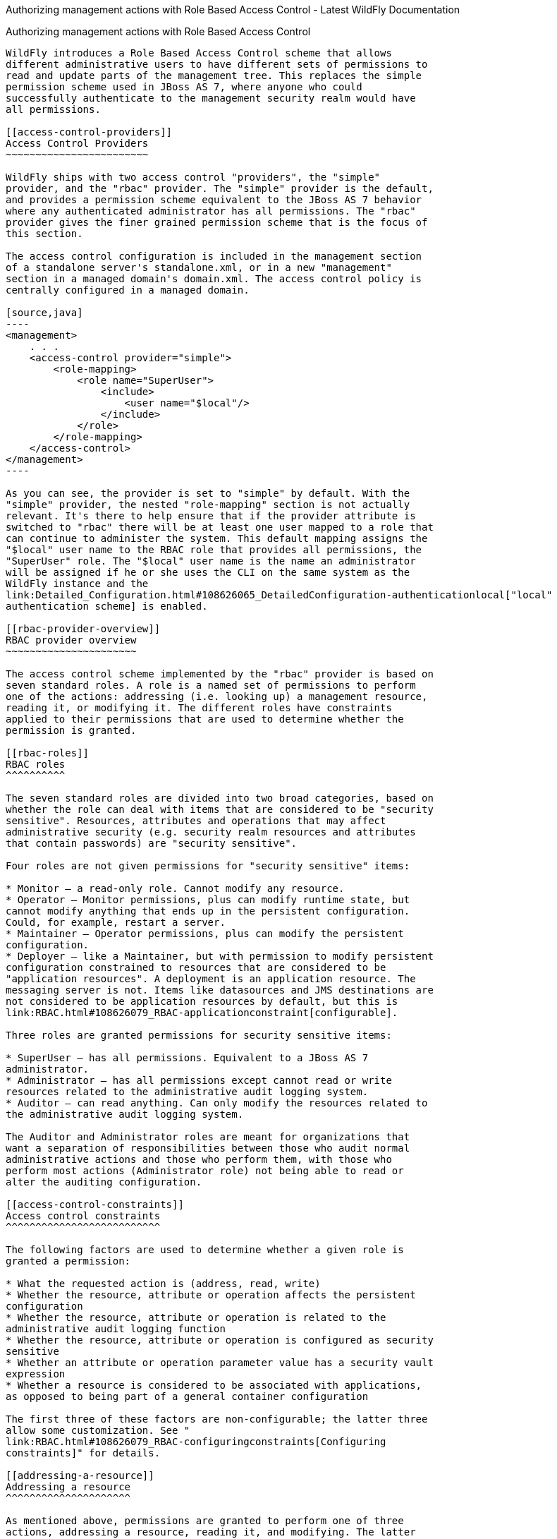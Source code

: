 Authorizing management actions with Role Based Access Control - Latest
WildFly Documentation
============================================================================================

[[authorizing-management-actions-with-role-based-access-control]]
Authorizing management actions with Role Based Access Control
-------------------------------------------------------------

WildFly introduces a Role Based Access Control scheme that allows
different administrative users to have different sets of permissions to
read and update parts of the management tree. This replaces the simple
permission scheme used in JBoss AS 7, where anyone who could
successfully authenticate to the management security realm would have
all permissions.

[[access-control-providers]]
Access Control Providers
~~~~~~~~~~~~~~~~~~~~~~~~

WildFly ships with two access control "providers", the "simple"
provider, and the "rbac" provider. The "simple" provider is the default,
and provides a permission scheme equivalent to the JBoss AS 7 behavior
where any authenticated administrator has all permissions. The "rbac"
provider gives the finer grained permission scheme that is the focus of
this section.

The access control configuration is included in the management section
of a standalone server's standalone.xml, or in a new "management"
section in a managed domain's domain.xml. The access control policy is
centrally configured in a managed domain.

[source,java]
----
<management>
    . . .
    <access-control provider="simple">
        <role-mapping>
            <role name="SuperUser">
                <include>
                    <user name="$local"/>
                </include>
            </role>
        </role-mapping>
    </access-control>
</management>
----

As you can see, the provider is set to "simple" by default. With the
"simple" provider, the nested "role-mapping" section is not actually
relevant. It's there to help ensure that if the provider attribute is
switched to "rbac" there will be at least one user mapped to a role that
can continue to administer the system. This default mapping assigns the
"$local" user name to the RBAC role that provides all permissions, the
"SuperUser" role. The "$local" user name is the name an administrator
will be assigned if he or she uses the CLI on the same system as the
WildFly instance and the
link:Detailed_Configuration.html#108626065_DetailedConfiguration-authenticationlocal["local"
authentication scheme] is enabled.

[[rbac-provider-overview]]
RBAC provider overview
~~~~~~~~~~~~~~~~~~~~~~

The access control scheme implemented by the "rbac" provider is based on
seven standard roles. A role is a named set of permissions to perform
one of the actions: addressing (i.e. looking up) a management resource,
reading it, or modifying it. The different roles have constraints
applied to their permissions that are used to determine whether the
permission is granted.

[[rbac-roles]]
RBAC roles
^^^^^^^^^^

The seven standard roles are divided into two broad categories, based on
whether the role can deal with items that are considered to be "security
sensitive". Resources, attributes and operations that may affect
administrative security (e.g. security realm resources and attributes
that contain passwords) are "security sensitive".

Four roles are not given permissions for "security sensitive" items:

* Monitor – a read-only role. Cannot modify any resource.
* Operator – Monitor permissions, plus can modify runtime state, but
cannot modify anything that ends up in the persistent configuration.
Could, for example, restart a server.
* Maintainer – Operator permissions, plus can modify the persistent
configuration.
* Deployer – like a Maintainer, but with permission to modify persistent
configuration constrained to resources that are considered to be
"application resources". A deployment is an application resource. The
messaging server is not. Items like datasources and JMS destinations are
not considered to be application resources by default, but this is
link:RBAC.html#108626079_RBAC-applicationconstraint[configurable].

Three roles are granted permissions for security sensitive items:

* SuperUser – has all permissions. Equivalent to a JBoss AS 7
administrator.
* Administrator – has all permissions except cannot read or write
resources related to the administrative audit logging system.
* Auditor – can read anything. Can only modify the resources related to
the administrative audit logging system.

The Auditor and Administrator roles are meant for organizations that
want a separation of responsibilities between those who audit normal
administrative actions and those who perform them, with those who
perform most actions (Administrator role) not being able to read or
alter the auditing configuration.

[[access-control-constraints]]
Access control constraints
^^^^^^^^^^^^^^^^^^^^^^^^^^

The following factors are used to determine whether a given role is
granted a permission:

* What the requested action is (address, read, write)
* Whether the resource, attribute or operation affects the persistent
configuration
* Whether the resource, attribute or operation is related to the
administrative audit logging function
* Whether the resource, attribute or operation is configured as security
sensitive
* Whether an attribute or operation parameter value has a security vault
expression
* Whether a resource is considered to be associated with applications,
as opposed to being part of a general container configuration

The first three of these factors are non-configurable; the latter three
allow some customization. See "
link:RBAC.html#108626079_RBAC-configuringconstraints[Configuring
constraints]" for details.

[[addressing-a-resource]]
Addressing a resource
^^^^^^^^^^^^^^^^^^^^^

As mentioned above, permissions are granted to perform one of three
actions, addressing a resource, reading it, and modifying. The latter
two actions are fairly self-explanatory. But what is meant by
"addressing" a resource?

"Addressing" a resource refers to taking an action that allows the user
to determine whether a resource at a given address actually exists. For
example, the "read-children-names" operation lets a user determine valid
addresses. Trying to read a resource and getting a "Permission denied"
error also gives the user a clue that there actually is a resource at
the requested address.

Some resources may include sensitive information as part of their
address. For example, security realm resources include the realm name as
the last element in the address. That realm name is potentially security
sensitive; for example it is part of the data used when creating a hash
of a user password. Because some addresses may contain security
sensitive data, a user needs permission to even "address" a resource. If
a user attempts to address a resource and does not have permission, they
will not receive a "permission denied" type error. Rather, the system
will respond as if the resource does not even exist, e.g. excluding the
resource from the result of the "read-children-names" operation or
responding with a "No such resource" error instead of "Permission
denied" if the user is attempting to read or write the resource.

Another term for "addressing" a resource is "looking up" the resource.

[[switching-to-the-rbac-provider]]
Switching to the "rbac" provider
~~~~~~~~~~~~~~~~~~~~~~~~~~~~~~~~

Use the CLI to switch the access-control provider.

Before changing the provider to "rbac", be sure your configuration has a
user who will be mapped to one of the RBAC roles, preferably with at
least one in the Administrator or SuperUser role. Otherwise your
installation will not be manageable except by shutting it down and
editing the xml configuration. If you have started with one of the
standard xml configurations shipped with WildFly, the "$local" user will
be mapped to the "SuperUser" role and the
link:Detailed_Configuration.html#108626065_DetailedConfiguration-authenticationlocal["local"
authentication scheme] will be enabled. This will allow a user running
the CLI on the same system as the WildFly process to have full
administrative permissions. Remote CLI users and web-based admin console
users will have no permissions.

We recommend link:RBAC.html#108626079_RBAC-rolemapping[mapping at least
one user] besides "$local" before switching the provider to "rbac". You
can do all of the configuration associated with the "rbac" provider even
when the provider is set to "simple"

The management resources related to access control are located in the
`core-service=management/access=authorization` portion of the management
resource tree. Update the `provider` attribute to change between the
"simple" and "rbac" providers. Any update requires a reload or restart
to take effect.

[source,java]
----
[standalone@localhost:9990 /] cd core-service=management/access=authorization
[standalone@localhost:9990 access=authorization] :write-attribute(name=provider,value=rbac)
{
    "outcome" => "success",
    "response-headers" => {
        "operation-requires-reload" => true,
        "process-state" => "reload-required"
    }
}
[standalone@localhost:9990 access=authorization] reload
----

In a managed domain, the access control configuration is part of the
domain wide configuration, so the resource address is the same as above,
but the CLI is connected to the master Domain Controller:

[source,java]
----
[domain@localhost:9990 /] cd core-service=management/access=authorization
[domain@localhost:9990 access=authorization] :write-attribute(name=provider,value=rbac)
{
    "outcome" => "success",
    "response-headers" => {
        "operation-requires-reload" => true,
        "process-state" => "reload-required"
    },
    "result" => undefined,
    "server-groups" => {"main-server-group" => {"host" => {"master" => {
        "server-one" => {"response" => {
            "outcome" => "success",
            "response-headers" => {
                "operation-requires-reload" => true,
                "process-state" => "reload-required"
            }
        }},
        "server-two" => {"response" => {
            "outcome" => "success",
            "response-headers" => {
                "operation-requires-reload" => true,
                "process-state" => "reload-required"
            }
        }}
    }}}}
}
[domain@localhost:9990 access=authorization] reload --host=master
----

As with a standalone server, a reload or restart is required for the
change to take effect. In this case, all hosts and servers in the domain
will need to be reloaded or restarted, starting with the master Domain
Controller, so be sure to plan well before making this change.

[[mapping-users-and-groups-to-roles]]
Mapping users and groups to roles
~~~~~~~~~~~~~~~~~~~~~~~~~~~~~~~~~

Once the "rbac" access control provider is enabled, only users who are
mapped to one of the available roles will have any administrative
permissions at all. So, to make RBAC useful, a mapping between
individual users or groups of users and the available roles must be
performed.

[[mapping-individual-users]]
Mapping individual users
^^^^^^^^^^^^^^^^^^^^^^^^

The easiest way to map individual users to roles is to use the web-based
admin console.

Navigate to the "Administration" tab and the "Users" subtab. From there
individual user mappings can be added, removed, or edited.

image:images/author/download/attachments/108626079/usermapping.png[images/author/download/attachments/108626079/usermapping.png]

The CLI can also be used to map individuals users to roles.

First, if one does not exist, create the parent resource for all
mappings for a role. Here we create the resource for the `Administrator`
role.

[source,java]
----
[domain@localhost:9990 /] /core-service=management/access=authorization/role-mapping=Administrator:add
{
    "outcome" => "success",
    "result" => undefined,
    "server-groups" => {"main-server-group" => {"host" => {"master" => {
        "server-one" => {"response" => {"outcome" => "success"}},
        "server-two" => {"response" => {"outcome" => "success"}}
    }}}}
}
----

Once this is done, map a user to the role:

[source,java]
----
[domain@localhost:9990 /] /core-service=management/access=authorization/role-mapping=Administrator/include=user-jsmith:add(name=jsmith,type=USER)
{
    "outcome" => "success",
    "result" => undefined,
    "server-groups" => {"main-server-group" => {"host" => {"master" => {
        "server-one" => {"response" => {"outcome" => "success"}},
        "server-two" => {"response" => {"outcome" => "success"}}
    }}}}
}
----

Now if user `jsmith` authenticates to any security realm associated with
the management interface they are using, he will be mapped to the
`Administrator` role.

To restrict the mapping to a particular security realm, change the
`realm` attribute to the realm name. This might be useful if different
realms are associated with different management interfaces, and the goal
is to limit a user to a particular interface.

[source,java]
----
[domain@localhost:9990 /] /core-service=management/access=authorization/role-mapping=Administrator/include=user-mjones:add(name=mjones,type=USER,realm=ManagementRealm)
{
    "outcome" => "success",
    "result" => undefined,
    "server-groups" => {"main-server-group" => {"host" => {"master" => {
        "server-one" => {"response" => {"outcome" => "success"}},
        "server-two" => {"response" => {"outcome" => "success"}}
    }}}}
}
----

[[user-groups]]
User groups
^^^^^^^^^^^

A "group" is an arbitrary collection of users that may exist in the end
user environment. They can be named whatever the end user organization
wants and can contain whatever users the end user organization wants.
Some of the authentication store types supported by WildFly security
realms include the ability to access information about what groups a
user is a member of and associate this information with the `Subject`
produced when the user is authenticated. This is currently supported for
the following authentication store types:

* properties file (via the `<realm_name>-groups.properties` file)
* LDAP (via directory-server-specific configuration)

Groups are convenient when it comes to associating a user with a role,
since entire groups can be associated with a role in a single mapping.

[[mapping-groups-to-roles]]
Mapping groups to roles
^^^^^^^^^^^^^^^^^^^^^^^

The easiest way to map groups to roles is to use the web-based admin
console.

Navigate to the "Administration" tab and the "Groups" subtab. From there
group mappings can be added, removed, or edited.

image:images/author/download/attachments/108626079/groupmapping.png[images/author/download/attachments/108626079/groupmapping.png]

The CLI can also be used to map groups to roles. The only difference to
individual user mapping is the value of the `type` attribute should be
`GROUP` instead of `USER`.

[source,java]
----
[domain@localhost:9990 /] /core-service=management/access=authorization/role-mapping=Administrator/include=group-SeniorAdmins:add(name=SeniorAdmins,type=GROUP)
{
    "outcome" => "success",
    "result" => undefined,
    "server-groups" => {"main-server-group" => {"host" => {"master" => {
        "server-one" => {"response" => {"outcome" => "success"}},
        "server-two" => {"response" => {"outcome" => "success"}}
    }}}}
}
----

As with individual user mappings, the mapping can be restricted to users
authenticating via a particular security realm:

[source,java]
----
[domain@localhost:9990 /] /core-service=management/access=authorization/role-mapping=Administrator/include=group-PowerAdmins:add(name=PowerAdmins,type=GROUP,realm=ManagementRealm)
{
    "outcome" => "success",
    "result" => undefined,
    "server-groups" => {"main-server-group" => {"host" => {"master" => {
        "server-one" => {"response" => {"outcome" => "success"}},
        "server-two" => {"response" => {"outcome" => "success"}}
    }}}}
}
----

[[including-all-authenticated-users-in-a-role]]
Including all authenticated users in a role
^^^^^^^^^^^^^^^^^^^^^^^^^^^^^^^^^^^^^^^^^^^

It's possible to specify that all authenticated users should be mapped
to a particular role. This could be used, for example, to ensure that
anyone who can authenticate can at least have `Monitor` privileges.

A user who can authenticate to the management security realm but who
does not map to a role will not be able to perform any administrative
functions, not even reads.

In the web based admin console, navigate to the "Administration" tab,
"Roles" subtab, highlight the relevant role, click the "Edit" button and
click on the "Include All" checkbox:

image:images/author/download/attachments/108626079/includeall.png[images/author/download/attachments/108626079/includeall.png]

The same change can be made using the CLI:

[source,java]
----
[domain@localhost:9990 /] /core-service=management/access=authorization/role-mapping=Monitor:write-attribute(name=include-all,value=true)
{
    "outcome" => "success",
    "result" => undefined,
    "server-groups" => {"main-server-group" => {"host" => {"master" => {
        "server-one" => {"response" => {"outcome" => "success"}},
        "server-two" => {"response" => {"outcome" => "success"}}
    }}}}
}
----

[[excluding-users-and-groups]]
Excluding users and groups
^^^^^^^^^^^^^^^^^^^^^^^^^^

It is also possible to explicitly exclude certain users and groups from
a role. Exclusions take precedence over inclusions, including cases
where the `include-all` attribute is set to true for a role.

In the admin console, excludes are done in the same screens as includes.
In the add dialog, simply change the "Type" pulldown to "Exclude".

image:images/author/download/attachments/108626079/excludemapping.png[images/author/download/attachments/108626079/excludemapping.png]

In the CLI, excludes are identical to includes, except the resource
address has `exclude` instead of `include` as the key for the last
address element:

[source,java]
----
[domain@localhost:9990 /] /core-service=management/access=authorization/role-mapping=Monitor/exclude=group-Temps:add(name=Temps,type=GROUP)
{
    "outcome" => "success",
    "result" => undefined,
    "server-groups" => {"main-server-group" => {"host" => {"master" => {
        "server-one" => {"response" => {"outcome" => "success"}},
        "server-two" => {"response" => {"outcome" => "success"}}
    }}}}
}
----

[[users-who-map-to-multiple-roles]]
Users who map to multiple roles
^^^^^^^^^^^^^^^^^^^^^^^^^^^^^^^

It is possible that a given user will be mapped to more than one role.
When this occurs, by default the user will be granted the union of the
permissions of the two roles. This behavior can be changed *on a global
basis* to instead respond to the user request with an error if this
situation is detected:

[source,java]
----
[standalone@localhost:9990 /] cd core-service=management/access=authorization
[standalone@localhost:9990 access=authorization] :write-attribute(name=permission-combination-policy,value=rejecting)
{"outcome" => "success"}
----

Note that no reload is required; the change takes immediate effect.

To restore the default behavior, set the value to "permissive":

[source,java]
----
[standalone@localhost:9990 /] cd core-service=management/access=authorization
[standalone@localhost:9990 access=authorization] :write-attribute(name=permission-combination-policy,value=permissive)
{"outcome" => "success"}
----

[[adding-custom-roles-in-a-managed-domain]]
Adding custom roles in a managed domain
~~~~~~~~~~~~~~~~~~~~~~~~~~~~~~~~~~~~~~~

A managed domain may involve a variety of servers running different
configurations and hosting different applications. In such an
environment, it is likely that there will be different teams of
administrators responsible for different parts of the domain. To allow
organizations to grant permissions to only parts of a domain, WildFly's
RBAC scheme allows for the creation of custom "scoped roles". Scoped
roles are based on the seven standard roles, but with permissions
limited to a portion of the domain – either to a set of server groups or
to a set of hosts.

[[server-group-scoped-roles]]
Server group scoped roles
^^^^^^^^^^^^^^^^^^^^^^^^^

The privileges for a server-group scoped role are constrained to
resources associated with one or more server groups. Server groups are
often associated with a particular application or set of applications;
organizations that have separate teams responsible for different
applications may find server-group scoped roles useful.

A server-group scoped role is equivalent to the default role upon which
it is based, but with privileges constrained to target resources in the
resource trees rooted in the server group resources. The server-group
scoped role can be configured to include privileges for the following
resources trees logically related to the server group:

* Profile
* Socket Binding Group
* Deployment
* Deployment override
* Server group
* Server config
* Server

Resources in the profile, socket binding group, server config and server
portions of the tree that are not logically related to a server group
associated with the server-group scoped role will not be addressable by
a user in that role. So, in a domain with server groups “a” and “b”, a
user in a server-group scoped role that grants access to “a” will not be
able to address /server-group=b. The system will treat that resource as
non-existent for that user.

In addition to these privileges, users in a server-group scoped role
will have non-sensitive read privileges (equivalent to the Monitor role)
for resources other than those listed above.

The easiest way to create a server-group scoped role is to
link:RBAC.html#108626079_RBAC-adminconsolescopedroles[use the admin
console]. But you can also use the CLI to create a server-group scoped
role.

[source,java]
----
[domain@localhost:9990 /] /core-service=management/access=authorization/server-group-scoped-role=MainGroupAdmins:add(base-role=Administrator,server-groups=[main-server-group])
{
    "outcome" => "success",
    "result" => undefined,
    "server-groups" => {"main-server-group" => {"host" => {"master" => {
        "server-one" => {"response" => {"outcome" => "success"}},
        "server-two" => {"response" => {"outcome" => "success"}}
    }}}}
}
----

Once the role is created, users or groups can be mapped to it the same
as with the seven standard roles.

[[host-scoped-roles]]
Host scoped roles
^^^^^^^^^^^^^^^^^

The privileges for a host-scoped role are constrained to resources
associated with one or more hosts. A user with a host-scoped role cannot
modify the domain wide configuration. Organizations may use host-scoped
roles to give administrators relatively broad administrative rights for
a host without granting such rights across the managed domain.

A host-scoped role is equivalent to the default role upon which it is
based, but with privileges constrained to target resources in the
resource trees rooted in the host resources for one or more specified
hosts.

In addition to these privileges, users in a host-scoped role will have
non-sensitive read privileges (equivalent to the Monitor role) for
domain wide resources (i.e. those not in the /host=* section of the
tree.)

Resources in the /host=* portion of the tree that are unrelated to the
hosts specified for the Host Scoped Role will not be visible to users in
that host-scoped role. So, in a domain with hosts “a” and “b”, a user in
a host-scoped role that grants access to “a” will not be able to address
/host=b. The system will treat that resource as non-existent for that
user.

The easiest way to create a host-scoped role is to
link:RBAC.html#108626079_RBAC-adminconsolescopedroles[use the admin
console]. But you can also use the CLI to create a host scoped role.

[source,java]
----
[domain@localhost:9990 /] /core-service=management/access=authorization/host-scoped-role=MasterOperators:add(base-role=Operator,hosts=[master]}
{
    "outcome" => "success",
    "result" => undefined,
    "server-groups" => {"main-server-group" => {"host" => {"master" => {
        "server-one" => {"response" => {"outcome" => "success"}},
        "server-two" => {"response" => {"outcome" => "success"}}
    }}}}
}
----

Once the role is created, users or groups can be mapped to it the same
as with the seven standard roles.

[[using-the-admin-console-to-create-scoped-roles]]
Using the admin console to create scoped roles
^^^^^^^^^^^^^^^^^^^^^^^^^^^^^^^^^^^^^^^^^^^^^^

Both server-group and host scoped roles can be added, removed or edited
via the admin console. Select "Scoped Roles" from the "Administration"
tab, "Roles" subtab:

image:images/author/download/attachments/108626079/scopedroles.png[images/author/download/attachments/108626079/scopedroles.png]

When adding a new scoped role, use the dialogue's "Type" pull down to
choose between a host scoped role and a server-group scoped role. Then
place the names of the relevant hosts or server groups in the "Scope"
text are.

image:images/author/download/attachments/108626079/addscopedrole.png[images/author/download/attachments/108626079/addscopedrole.png]

[[configuring-constraints]]
Configuring constraints
~~~~~~~~~~~~~~~~~~~~~~~

The following factors are used to determine whether a given role is
granted a permission:

* What the requested action is (address, read, write)
* Whether the resource, attribute or operation affects the persistent
configuration
* Whether the resource, attribute or operation is related to the
administrative audit logging function
* Whether the resource, attribute or operation is configured as security
sensitive
* Whether an attribute or operation parameter value has a security vault
expression
* Whether a resource is considered to be associated with applications,
as opposed to being part of a general container configuration

The first three of these factors are non-configurable; the latter three
allow some customization.

[[configuring-sensitivity]]
Configuring sensitivity
^^^^^^^^^^^^^^^^^^^^^^^

"Sensitivity" constraints are about restricting access to
security-sensitive data. Different organizations may have different
opinions about what is security sensitive, so WildFly provides
configuration options to allow users to tailor these constraints.

[[sensitive-resources-attributes-and-operations]]
Sensitive resources, attributes and operations
++++++++++++++++++++++++++++++++++++++++++++++

The developers of the WildFly core and of any subsystem may annotate
resources, attributes or operations with a "sensitivity classification".
Classifications are either provided by the core and may be applicable
anywhere in the management model, or they are scoped to a particular
subsystem. For each classification, there will be a setting declaring
whether by default the addressing, read and write actions are considered
to be sensitive. If an action is sensitive, only users in the roles able
to deal with sensitive data (Administrator, Auditor, SuperUser) will
have permissions.

Using the CLI, administrators can see the settings for a classification.
For example, there is a core classification called "socket-config" that
is applied to elements throughout the model that relate to configuring
sockets:

[source,java]
----
[domain@localhost:9990 /] cd core-service=management/access=authorization/constraint=sensitivity-classification/type=core/classification=socket-config
[domain@localhost:9990 classification=socket-config] ls -l
ATTRIBUTE                       VALUE     TYPE    
configured-requires-addressable undefined BOOLEAN 
configured-requires-read        undefined BOOLEAN 
configured-requires-write       undefined BOOLEAN 
default-requires-addressable    false     BOOLEAN 
default-requires-read           false     BOOLEAN 
default-requires-write          true      BOOLEAN 

CHILD      MIN-OCCURS MAX-OCCURS 
applies-to n/a        n/a   
----

The various `default-requires-...` attributes indicate whether a user
must be in a role that allows security sensitive actions in order to
perform the action. In the `socket-config` example above,
`default-requires-write` is true, while the others are false. So, by
default modifying a setting involving socket configuration is considered
sensitive, while addressing those resources or doing reads is not
sensitive.

The `default-requires-...` attributes are read-only. The
`configured-requires-...` attributes however can be modified to override
the default settings with ones appropriate for your organization. For
example, if your organization doesn't regard modifying socket
configuration settings to be security sensitive, you can change that
setting:

[source,java]
----
[domain@localhost:9990 classification=socket-config] :write-attribute(name=configured-requires-write,value=false)
{
    "outcome" => "success",
    "result" => undefined,
    "server-groups" => {"main-server-group" => {"host" => {"master" => {
        "server-one" => {"response" => {"outcome" => "success"}},
        "server-two" => {"response" => {"outcome" => "success"}}
    }}}}
}
----

Administrators can also read the management model to see to which
resources, attributes and operations a particular sensitivity
classification applies:

[source,java]
----
[domain@localhost:9990 classification=socket-config] :read-children-resources(child-type=applies-to)
{
    "outcome" => "success",
    "result" => {
        "/host=master" => {
            "address" => "/host=master",
            "attributes" => [],
            "entire-resource" => false,
            "operations" => ["resolve-internet-address"]
        },
        "/host=master/core-service=host-environment" => {
            "address" => "/host=master/core-service=host-environment",
            "attributes" => [
                "host-controller-port",
                "host-controller-address",
                "process-controller-port",
                "process-controller-address"
            ],
            "entire-resource" => false,
            "operations" => []
        },
        "/host=master/core-service=management/management-interface=http-interface" => {
            "address" => "/host=master/core-service=management/management-interface=http-interface",
            "attributes" => [
                "port",
                "secure-interface",
                "secure-port",
                "interface"
            ],
            "entire-resource" => false,
            "operations" => []
        },
        "/host=master/core-service=management/management-interface=native-interface" => {
            "address" => "/host=master/core-service=management/management-interface=native-interface",
            "attributes" => [
                "port",
                "interface"
            ],
            "entire-resource" => false,
            "operations" => []
        },
        "/host=master/interface=*" => {
            "address" => "/host=master/interface=*",
            "attributes" => [],
            "entire-resource" => true,
            "operations" => ["resolve-internet-address"]
        },
        "/host=master/server-config=*/interface=*" => {
            "address" => "/host=master/server-config=*/interface=*",
            "attributes" => [],
            "entire-resource" => true,
            "operations" => []
        },
        "/interface=*" => {
            "address" => "/interface=*",
            "attributes" => [],
            "entire-resource" => true,
            "operations" => []
        },
        "/profile=*/subsystem=messaging/hornetq-server=*/broadcast-group=*" => {
            "address" => "/profile=*/subsystem=messaging/hornetq-server=*/broadcast-group=*",
            "attributes" => [
                "group-address",
                "group-port",
                "local-bind-address",
                "local-bind-port"
            ],
            "entire-resource" => false,
            "operations" => []
        },
        "/profile=*/subsystem=messaging/hornetq-server=*/discovery-group=*" => {
            "address" => "/profile=*/subsystem=messaging/hornetq-server=*/discovery-group=*",
            "attributes" => [
                "group-address",
                "group-port",
                "local-bind-address"
            ],
            "entire-resource" => false,
            "operations" => []
        },
        "/profile=*/subsystem=transactions" => {
            "address" => "/profile=*/subsystem=transactions",
            "attributes" => ["process-id-socket-max-ports"],
            "entire-resource" => false,
            "operations" => []
        },
        "/server-group=*" => {
            "address" => "/server-group=*",
            "attributes" => ["socket-binding-port-offset"],
            "entire-resource" => false,
            "operations" => []
        },
        "/socket-binding-group=*" => {
            "address" => "/socket-binding-group=*",
            "attributes" => [],
            "entire-resource" => true,
            "operations" => []
        }
    }
}
----

There will be a separate child for each address to which the
classification applies. The `entire-resource` attribute will be true if
the classification applies to the entire resource. Otherwise, the
`attributes` and `operations` attributes will include the names of
attributes or operations to which the classification applies.

[[classifications-with-broad-use]]
Classifications with broad use

Several of the core sensitivity classifications are commonly used across
the management model and deserve special mention.

Name

Description

credential

An attribute whose value is some sort of credential, e.g. a password or
a username. By default sensitive for both reads and writes

security-domain-ref

An attribute whose value is the name of a security domain. By default
sensitive for both reads and writes

security-realm-ref

An attribute whose value is the name of a security realm. By default
sensitive for both reads and writes

socket-binding-ref

An attribute whose value is the name of a socket binding. By default not
sensitive for any action

socket-config

A resource, attribute or operation that somehow relates to configuring a
socket. By default sensitive for writes

[[values-with-security-vault-expressions]]
Values with security vault expressions
++++++++++++++++++++++++++++++++++++++

By default any attribute or operation parameter whose value includes a
security vault expression will be treated as sensitive, even if no
sensitivity classification applies or the classification does not treat
the action as sensitive.

This setting can be *globally* changed via the CLI. There is a resource
for this configuration:

[source,java]
----
[domain@localhost:9990 /] cd core-service=management/access=authorization/constraint=vault-expression
[domain@localhost:9990 constraint=vault-expression] ls -l
ATTRIBUTE                 VALUE     TYPE    
configured-requires-read  undefined BOOLEAN 
configured-requires-write undefined BOOLEAN 
default-requires-read     true      BOOLEAN 
default-requires-write    true      BOOLEAN
----

The various `default-requires-...` attributes indicate whether a user
must be in a role that allows security sensitive actions in order to
perform the action. So, by default both reading and writing attributes
whose values include vault expressions requires a user to be in one of
the roles with sensitive data permissions.

The `default-requires-...` attributes are read-only. The
`configured-requires-...` attributes however can be modified to override
the default settings with settings appropriate for your organization.
For example, if your organization doesn't regard reading vault
expressions to be security sensitive, you can change that setting:

[source,java]
----
[domain@localhost:9990 constraint=vault-expression] :write-attribute(name=configured-requires-read,value=false)
{
    "outcome" => "success",
    "result" => undefined,
    "server-groups" => {"main-server-group" => {"host" => {"master" => {
        "server-one" => {"response" => {"outcome" => "success"}},
        "server-two" => {"response" => {"outcome" => "success"}}
    }}}}
}
----

This vault-expression constraint overlaps somewhat with the
link:RBAC.html#108626079_RBAC-commonsensitivityclassifications[core
"credential" sensitivity classification] in that the most typical uses
of a vault expression are in attributes that contain a user name or
password, and those will typically be annotated with the "credential"
sensitivity classification. So, if you change the settings for the
"credential" sensitivity classification you may also need to make a
corresponding change to the vault-expression constraint settings, or
your change will not have full effect.

Be aware though, that vault expressions can be used in any attribute
that supports expressions, not just in credential-type attributes. So it
is important to be familiar with where and how your organization uses
vault expressions before changing these settings.

[[configuring-deployer-role-access]]
Configuring "Deployer" role access
^^^^^^^^^^^^^^^^^^^^^^^^^^^^^^^^^^

The standard link:RBAC.html#108626079_RBAC-standardrbacroles[Deployer
role] has its write permissions limited to resources that are considered
to be "application resources"; i.e. conceptually part of an application
and not part of the general server configuration. By default, only
deployment resources are considered to be application resources.
However, different organizations may have different opinions on what
qualifies as an application resource, so for resource types that
subsystems authors consider _potentially_ to be application resources,
WildFly provides a configuration option to declare them as such. Such
resources will be annotated with an "application classification".

For example, the mail subsystem provides such a classification:

[source,java]
----
[domain@localhost:9990 /] cd /core-service=management/access=authorization/constraint=application-classification/type=mail/classification=mail-session
[domain@localhost:9990 classification=mail-session] ls -l
ATTRIBUTE              VALUE     TYPE    
configured-application undefined BOOLEAN 
default-application    false     BOOLEAN 

CHILD      MIN-OCCURS MAX-OCCURS 
applies-to n/a        n/a
----

Use `read-resource` or `read-children-resources` to see what resources
have this classification applied:

[source,java]
----
[domain@localhost:9990 classification=mail-session] :read-children-resources(child-type=applies-to)
{
    "outcome" => "success",
    "result" => {"/profile=*/subsystem=mail/mail-session=*" => {
        "address" => "/profile=*/subsystem=mail/mail-session=*",
        "attributes" => [],
        "entire-resource" => true,
        "operations" => []
    }}
}
----

This indicates that this classification, intuitively enough, only
applies to mail subsystem mail-session resources.

To make resources with this classification writeable by users in the
Deployer role, set the `configured-application` attribute to true.

[source,java]
----
[domain@localhost:9990 classification=mail-session] :write-attribute(name=configured-application,value=true)
{
    "outcome" => "success",
    "result" => undefined,
    "server-groups" => {"main-server-group" => {"host" => {"master" => {
        "server-one" => {"response" => {"outcome" => "success"}},
        "server-two" => {"response" => {"outcome" => "success"}}
    }}}}
}
----

[[application-classifications-shipped-with-wildfly]]
Application classifications shipped with WildFly
++++++++++++++++++++++++++++++++++++++++++++++++

The subsystems shipped with the full WildFly distribution include the
following application classifications:

Subsystem

Classification

datasources

data-source

datasources

jdbc-driver

datasources

xa-data-source

logging

logger

logging

logging-profile

mail

mail-session

messaging

jms-queue

messaging

jms-topic

messaging

queue

messaging

security-setting

naming

binding

resource-adapters

resource-adapter

security

security-domain

In each case the classification applies to the resources you would
expect, given its name.

[[rbac-effect-on-administrator-user-experience]]
RBAC effect on administrator user experience
~~~~~~~~~~~~~~~~~~~~~~~~~~~~~~~~~~~~~~~~~~~~

The RBAC scheme will result in reduced permissions for administrators
who do not map to the SuperUser role, so this will of course have some
impact on their experience when using administrative tools like the
admin console and the CLI.

[[admin-console]]
Admin console
^^^^^^^^^^^^^

The admin console takes great pains to provide a good user experience
even when the user has reduced permissions. Resources the user is not
permitted to see will simply not be shown, or if appropriate will be
replaced in the UI with an indication that the user is not authorized.
Interaction units like "Add" and "Remove" buttons and "Edit" links will
be suppressed if the user has no write permissions.

[[cli]]
CLI
^^^

The CLI is a much more unconstrained tool than the admin console is,
allowing users to try to execute whatever operations they wish, so it's
more likely that users who attempt to do things for which they lack
necessary permissions will receive failure messages. For example, a user
in the Monitor role cannot read passwords:

[source,java]
----
[domain@localhost:9990 /] /profile=default/subsystem=datasources/data-source=ExampleDS:read-attribute(name=password)
{
    "outcome" => "failed",
    "result" => undefined,
    "failure-description" => "WFLYCTL0313: Unauthorized to execute operation 'read-attribute' for resource '[
    (\"profile\" => \"default\"),
    (\"subsystem\" => \"datasources\"),
    (\"data-source\" => \"ExampleDS\")
]' -- \"WFLYCTL0332: Permission denied\"",
    "rolled-back" => true
}
----

If the user isn't even allowed to
link:RBAC.html#108626079_RBAC-addressaction[address the resource] then
the response would be as if the resource doesn't exist, even though it
actually does:

[source,java]
----
[domain@localhost:9990 /] /profile=default/subsystem=security/security-domain=other:read-resource
{
    "outcome" => "failed",
    "failure-description" => "WFLYCTL0216: Management resource '[
    (\"profile\" => \"default\"),
    (\"subsystem\" => \"security\"),
    (\"security-domain\" => \"other\")
]' not found",
    "rolled-back" => true
}
----

This prevents unauthorized users fishing for sensitive data in resource
addresses by checking for "Permission denied" type failures.

Users who use the `read-resource` operation may ask for data, some of
which they are allowed to see and some of which they are not. If this
happens, the request will not fail, but inaccessible data will be elided
and a response header will be included advising on what was not
included. Here we show the effect of a Monitor trying to recursively
read the security subsystem configuration:

[source,java]
----
[domain@localhost:9990 /] /profile=default/subsystem=security:read-resource(recursive=true)
{
    "outcome" => "success",
    "result" => {
        "deep-copy-subject-mode" => undefined,
        "security-domain" => undefined,
        "vault" => undefined
    },
    "response-headers" => {"access-control" => [{
        "absolute-address" => [
            ("profile" => "default"),
            ("subsystem" => "security")
        ],
        "relative-address" => [],
        "filtered-attributes" => ["deep-copy-subject-mode"],
        "filtered-children-types" => ["security-domain"]
    }]}
}
----

The `response-headers` section includes access control data in a list
with one element per relevant resource. (In this case there's just one.)
The absolute and relative address of the resource is shown, along with
the fact that the value of the `deep-copy-subject-mode` attribute has
been filtered (i.e. undefined is shown as the value, which may not be
the real value) as well as the fact that child resources of type
`security-domain` have been filtered.

[[description-of-access-control-constraints-in-the-management-model-metadata]]
Description of access control constraints in the management model
metadata
^^^^^^^^^^^^^^^^^^^^^^^^^^^^^^^^^^^^^^^^^^^^^^^^^^^^^^^^^^^^^^^^^^^^^^^^^^

The management model descriptive metadata returned from operations like
`read-resource-description` and `read-operation-description` can be
configured to include information describing the access control
constraints relevant to the resource, This is done by using the
`access-control` parameter. The output will be tailored to the caller's
permissions. For example, a user who maps to the Monitor role could ask
for information about a resource in the mail subsystem:

[source,java]
----
[domain@localhost:9990 /] cd /profile=default/subsystem=mail/mail-session=default/server=smtp
[domain@localhost:9990 server=smtp] :read-resource-description(access-control=trim-descriptions)
{
    "outcome" => "success",
    "result" => {
        "description" => undefined,
        "access-constraints" => {"application" => {"mail-session" => {"type" => "mail"}}},
        "attributes" => undefined,
        "operations" => undefined,
        "children" => {},
        "access-control" => {
            "default" => {
                "read" => true,
                "write" => false,
                "attributes" => {
                    "outbound-socket-binding-ref" => {
                        "read" => true,
                        "write" => false
                    },
                    "username" => {
                        "read" => false,
                        "write" => false
                    },
                    "tls" => {
                        "read" => true,
                        "write" => false
                    },
                    "ssl" => {
                        "read" => true,
                        "write" => false
                    },
                    "password" => {
                        "read" => false,
                        "write" => false
                    }
                }
            },
            "exceptions" => {}
        }
    }
}
----

Because `trim-descriptions` was used as the value for the
`access-control` parameter, the typical "description", "attributes",
"operations" and "children" data is largely suppressed. (For more on
this, link:RBAC.html#108626079_RBAC-accesscontrolparam[see below].) The
`access-constraints` field indicates that this resource is annotated
with an
https://docs.jboss.org/author/pages/createpage.action?spaceKey=WFLY&title=application-constraint&linkCreation=true&fromPageId=108626079[application
constraint]. The `access-control` field includes information about the
permissions the current caller has for this resource. The `default`
section shows the default settings for resources of this type. The
`read` and `write` fields directly under `default` show that the caller
can, in general, read this resource but cannot write it. The
`attributes` section shows the individual attribute settings. Note that
Monitor cannot read the `username` and `password` attributes.

[[108626079_RBAC-accesscontrolparam]]
[[108626079_RBAC-accesscontrolparam]] There are three valid values for
the `access-control` parameter to `read-resource-description` and
`read-operation-description`:

* *none* – do not include access control information in the response.
This is the default behavior if no parameter is included.
* *trim-descriptions* – remove the normal description details, as shown
in the example above
* *combined-descriptions* – include both the normal output and the
access control data

[[learning-about-your-own-role-mappings]]
Learning about your own role mappings
~~~~~~~~~~~~~~~~~~~~~~~~~~~~~~~~~~~~~

Users can learn in which roles they are operating. In the admin console,
click on your name in the top right corner; the roles you are in will be
shown.

image:images/author/download/attachments/108626079/callersroles.png[images/author/download/attachments/108626079/callersroles.png]

CLI users should use the `whoami` operation with the `verbose` attribute
set:

[source,java]
----
[domain@localhost:9990 /] :whoami(verbose=true)
{
    "outcome" => "success",
    "result" => {
        "identity" => {
            "username" => "aadams",
            "realm" => "ManagementRealm"
        },
        "mapped-roles" => [
            "Maintainer"
        ]
    }
}
----

[[run-as-capability-for-superusers]]
"Run-as" capability for SuperUsers
~~~~~~~~~~~~~~~~~~~~~~~~~~~~~~~~~~

If a user maps to the SuperUser role, WildFly also supports letting that
user request that they instead map to one or more other roles. This can
be useful when doing demos, or when the SuperUser is changing the RBAC
configuration and wants to see what effect the changes have from the
perspective of a user in another role. This capability is only available
to the SuperUser role, so it can only be used to narrow a user's
permissions, not to potentially increase them.

[[cli-run-as]]
CLI run-as
^^^^^^^^^^

With the CLI, run-as capability is on a per-request basis. It is done by
using the "roles" operation header, the value of which can be the name
of a single role or a bracket-enclosed, comma-delimited list of role
names.

Example with a low level operation:

[source,java]
----
[standalone@localhost:9990 /] :whoami(verbose=true){roles=[Operator,Auditor]}
{
    "outcome" => "success",
    "result" => {
        "identity" => {
            "username" => "$local",
            "realm" => "ManagementRealm"
        },
        "mapped-roles" => [
            "Auditor",
            "Operator"
        ]
    }
}
----

Example with a CLI command:

[source,java]
----
[standalone@localhost:9990 /] deploy /tmp/helloworld.war --headers={roles=Monitor}
{"WFLYCTL0062: Composite operation failed and was rolled back. Steps that failed:" => {"Operation step-1" => "WFLYCTL0313: Unauthorized to execute operation 'add' for resource '[(\"deployment\" => \"helloworld.war\")]' -- \"WFLYCTL0332: Permission denied\""}}
[standalone@localhost:9990 /] deploy /tmp/helloworld.war --headers={roles=Maintainer}
----

Here we show the effect of switching to a role that isn't granted the
necessary permission.

[[admin-console-run-as]]
Admin console run-as
^^^^^^^^^^^^^^^^^^^^

Admin console users can change the role in which they operate by
clicking on their name in the top right corner and clicking on the "Run
as..." link.

image:images/author/download/attachments/108626079/callersroles.png[images/author/download/attachments/108626079/callersroles.png]

Then select the role in which you wish to operate:

image:images/author/download/attachments/108626079/runasrole.png[images/author/download/attachments/108626079/runasrole.png]

The console will need to be restarted in order for the change to take
effect.

[[using-run-as-roles-with-the-simple-access-control-provider]]
Using run-as roles with the "simple" access control provider
^^^^^^^^^^^^^^^^^^^^^^^^^^^^^^^^^^^^^^^^^^^^^^^^^^^^^^^^^^^^

This "run-as" capability is available even if the "simple" access
control provider is used. When the "simple" provider is used, any
authenticated administrator is treated the same as if they would map to
SuperUser when the "rbac" provider is used. +
However, the "simple" provider actually understands all of the "rbac"
provider configuration settings described above, but only makes use of
them if the "run-as" capability is used for a request. Otherwise, the
SuperUser role has all permissions, so detailed configuration is
irrelevant.

Using the run-as capability with the "simple" provider may be useful if
an administrator is setting up an rbac provider configuration before
switching the provider to rbac to make that configuration take effect.
The administrator can then run-as different roles to see the effect of
the planned settings.
